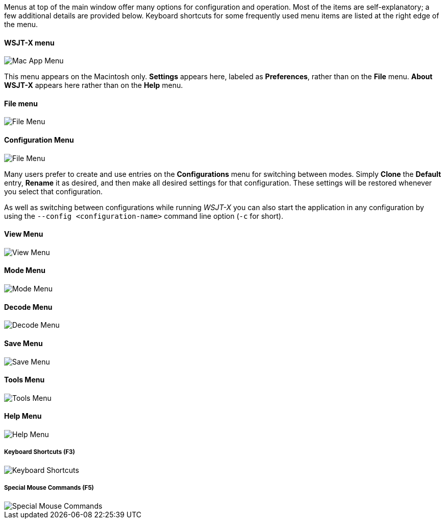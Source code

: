 // Status=review

Menus at top of the main window offer many options for configuration
and operation.  Most of the items are self-explanatory; a few
additional details are provided below.  Keyboard shortcuts for some
frequently used menu items are listed at the right edge of the menu.

==== WSJT-X menu
image::MacAppMenu.png[align="left",alt="Mac App Menu"]

This menu appears on the Macintosh only. *Settings* appears here,
labeled as *Preferences*, rather than on the *File* menu.  *About
WSJT-X* appears here rather than on the *Help* menu.

[[FILE_MENU]]
==== File menu
image::file-menu.png[align="left",alt="File Menu"]

[[CONFIG_MENU]]
==== Configuration Menu
image::config-menu.png[align="left",alt="File Menu"]

Many users prefer to create and use entries on the *Configurations*
menu for switching between modes.  Simply *Clone* the *Default* entry,
*Rename* it as desired, and then make all desired settings for that
configuration.  These settings will be restored whenever you select
that configuration.

As well as switching between configurations while running _WSJT-X_ you
can also start the application in any configuration by using the
`--config <configuration-name>` command line option (`-c` for short).

[[VIEW_MENU]]
==== View Menu
image::view-menu.png[align="left",alt="View Menu"]

[[MODE_MENU]]
==== Mode Menu
image::mode-menu.png[align="left",alt="Mode Menu"]

[[DECODE_MENU]]
==== Decode Menu
image::decode-menu.png[align="left",alt="Decode Menu"]

[[SAVE_MENU]]
[[SAVE-WAV]]
==== Save Menu
image::save-menu.png[align="left",alt="Save Menu"]

==== Tools Menu
image::tools-menu.png[align="left",alt="Tools Menu"]

[[HELP_MENU]]
==== Help Menu
image::help-menu.png[align="left",alt="Help Menu"]

===== Keyboard Shortcuts (F3)
image::keyboard-shortcuts.png[align="left",alt="Keyboard Shortcuts"]

===== Special Mouse Commands (F5)
image::special-mouse-commands.png[align="left",alt="Special Mouse Commands"]
